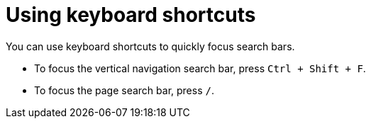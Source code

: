 [id="using-keyboard-shortcuts_{context}"]
= Using keyboard shortcuts

You can use keyboard shortcuts to quickly focus search bars.

* To focus the vertical navigation search bar, press `Ctrl + Shift + F`.
* To focus the page search bar, press `/`.
